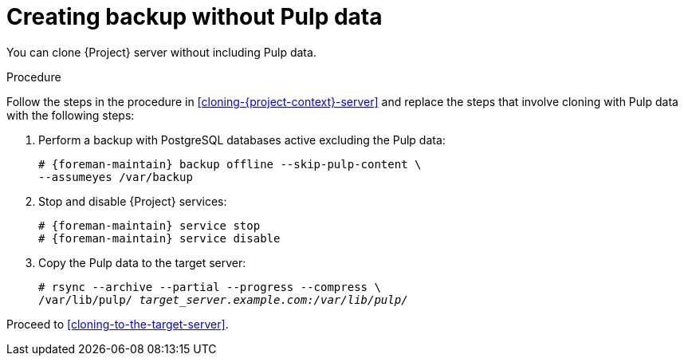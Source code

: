 :_mod-docs-content-type: PROCEDURE

[id="creating-backup-without-pulp-data"]
= Creating backup without Pulp data

You can clone {Project} server without including Pulp data.

.Procedure
Follow the steps in the procedure in xref:cloning-{project-context}-server[] and replace the steps that involve cloning with Pulp data with the following steps:

. Perform a backup with PostgreSQL databases active excluding the Pulp data:
+
[options="nowrap" subs="attributes"]
----
# {foreman-maintain} backup offline --skip-pulp-content \
--assumeyes /var/backup
----
+
. Stop and disable {Project} services:
+
[options="nowrap" subs="attributes"]
----
# {foreman-maintain} service stop
# {foreman-maintain} service disable
----
+
. Copy the Pulp data to the target server:
+
[options="nowrap", subs="+quotes,attributes"]
----
# rsync --archive --partial --progress --compress \
/var/lib/pulp/ _target_server.example.com:/var/lib/pulp/_
----

Proceed to xref:cloning-to-the-target-server[].
